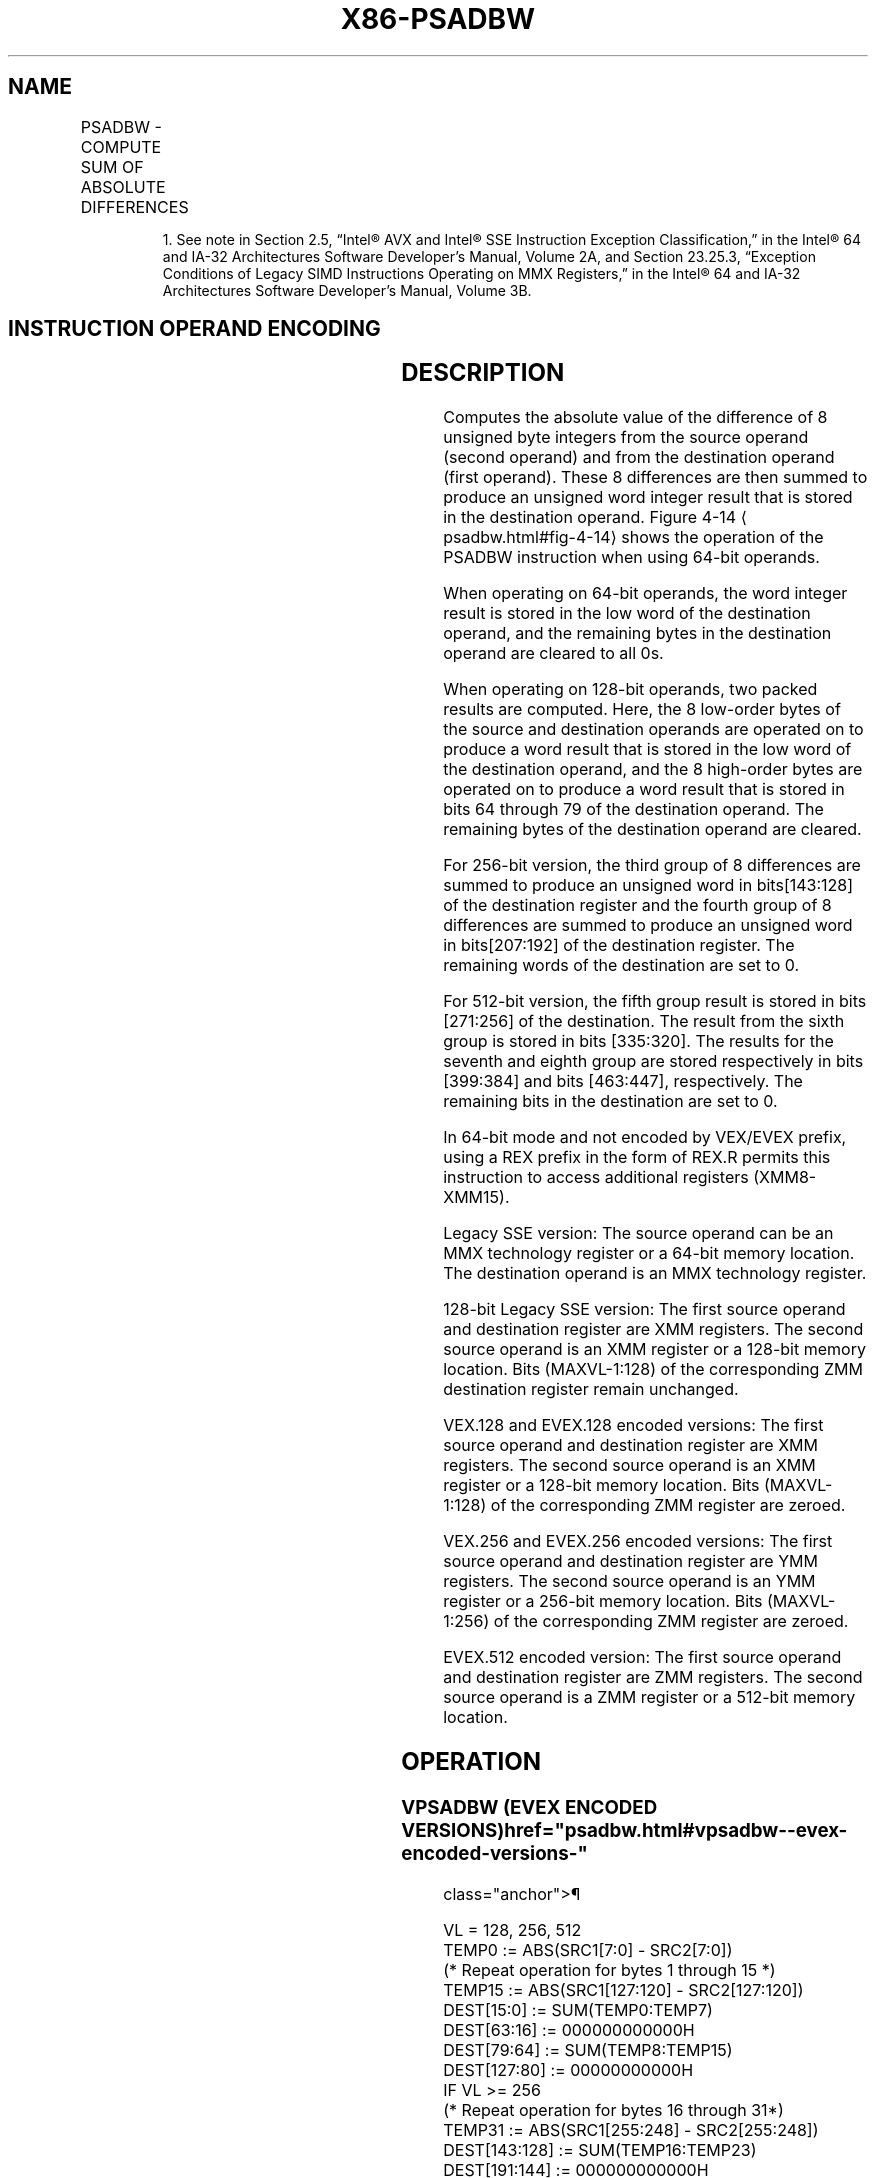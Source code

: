 '\" t
.nh
.TH "X86-PSADBW" "7" "December 2023" "Intel" "Intel x86-64 ISA Manual"
.SH NAME
PSADBW - COMPUTE SUM OF ABSOLUTE DIFFERENCES
.TS
allbox;
l l l l l 
l l l l l .
\fBOpcode/Instruction\fP	\fBOp/En\fP	\fB64/32 bit Mode Support\fP	\fBCPUID Feature Flag\fP	\fBDescription\fP
NP 0F F6 /r1 PSADBW mm1, mm2/m64	A	V/V	SSE	T{
Computes the absolute differences of the packed unsigned byte integers from mm2 /m64 and mm1; differences are then summed to produce an unsigned word integer result.
T}
T{
66 0F F6 /r PSADBW xmm1, xmm2/m128
T}	A	V/V	SSE2	T{
Computes the absolute differences of the packed unsigned byte integers from xmm2 /m128 and xmm1; the 8 low differences and 8 high differences are then summed separately to produce two unsigned word integer results.
T}
T{
VEX.128.66.0F.WIG F6 /r VPSADBW xmm1, xmm2, xmm3/m128
T}	B	V/V	AVX	T{
Computes the absolute differences of the packed unsigned byte integers from xmm3 /m128 and xmm2; the 8 low differences and 8 high differences are then summed separately to produce two unsigned word integer results.
T}
T{
VEX.256.66.0F.WIG F6 /r VPSADBW ymm1, ymm2, ymm3/m256
T}	B	V/V	AVX2	T{
Computes the absolute differences of the packed unsigned byte integers from ymm3 /m256 and ymm2; then each consecutive 8 differences are summed separately to produce four unsigned word integer results.
T}
T{
EVEX.128.66.0F.WIG F6 /r VPSADBW xmm1, xmm2, xmm3/m128
T}	C	V/V	AVX512VL AVX512BW	T{
Computes the absolute differences of the packed unsigned byte integers from xmm3 /m128 and xmm2; then each consecutive 8 differences are summed separately to produce two unsigned word integer results.
T}
T{
EVEX.256.66.0F.WIG F6 /r VPSADBW ymm1, ymm2, ymm3/m256
T}	C	V/V	AVX512VL AVX512BW	T{
Computes the absolute differences of the packed unsigned byte integers from ymm3 /m256 and ymm2; then each consecutive 8 differences are summed separately to produce four unsigned word integer results.
T}
T{
EVEX.512.66.0F.WIG F6 /r VPSADBW zmm1, zmm2, zmm3/m512
T}	C	V/V	AVX512BW	T{
Computes the absolute differences of the packed unsigned byte integers from zmm3 /m512 and zmm2; then each consecutive 8 differences are summed separately to produce eight unsigned word integer results.
T}
.TE

.PP
.RS

.PP
1\&. See note in Section 2.5, “Intel® AVX and Intel® SSE Instruction
Exception Classification,” in the Intel® 64 and IA-32
Architectures Software Developer’s Manual, Volume 2A, and Section
23.25.3, “Exception Conditions of Legacy SIMD Instructions Operating
on MMX Registers,” in the Intel® 64 and IA-32 Architectures
Software Developer’s Manual, Volume 3B.

.RE

.SH INSTRUCTION OPERAND ENCODING
.TS
allbox;
l l l l l l 
l l l l l l .
\fBOp/En\fP	\fBTuple Type\fP	\fBOperand 1\fP	\fBOperand 2\fP	\fBOperand 3\fP	\fBOperand 4\fP
A	N/A	ModRM:reg (r, w)	ModRM:r/m (r)	N/A	N/A
B	N/A	ModRM:reg (w)	VEX.vvvv (r)	ModRM:r/m (r)	N/A
C	Full Mem	ModRM:reg (w)	EVEX.vvvv	ModRM:r/m (r)	N/A
.TE

.SH DESCRIPTION
Computes the absolute value of the difference of 8 unsigned byte
integers from the source operand (second operand) and from the
destination operand (first operand). These 8 differences are then summed
to produce an unsigned word integer result that is stored in the
destination operand. Figure 4-14
\[la]psadbw.html#fig\-4\-14\[ra] shows the
operation of the PSADBW instruction when using 64-bit operands.

.PP
When operating on 64-bit operands, the word integer result is stored in
the low word of the destination operand, and the remaining bytes in the
destination operand are cleared to all 0s.

.PP
When operating on 128-bit operands, two packed results are computed.
Here, the 8 low-order bytes of the source and destination operands are
operated on to produce a word result that is stored in the low word of
the destination operand, and the 8 high-order bytes are operated on to
produce a word result that is stored in bits 64 through 79 of the
destination operand. The remaining bytes of the destination operand are
cleared.

.PP
For 256-bit version, the third group of 8 differences are summed to
produce an unsigned word in bits[143:128] of the destination register
and the fourth group of 8 differences are summed to produce an unsigned
word in bits[207:192] of the destination register. The remaining words
of the destination are set to 0.

.PP
For 512-bit version, the fifth group result is stored in bits
[271:256] of the destination. The result from the sixth group is
stored in bits [335:320]\&. The results for the seventh and eighth group
are stored respectively in bits [399:384] and bits [463:447],
respectively. The remaining bits in the destination are set to 0.

.PP
In 64-bit mode and not encoded by VEX/EVEX prefix, using a REX prefix in
the form of REX.R permits this instruction to access additional
registers (XMM8-XMM15).

.PP
Legacy SSE version: The source operand can be an MMX technology register
or a 64-bit memory location. The destination operand is an MMX
technology register.

.PP
128-bit Legacy SSE version: The first source operand and destination
register are XMM registers. The second source operand is an XMM register
or a 128-bit memory location. Bits (MAXVL-1:128) of the corresponding
ZMM destination register remain unchanged.

.PP
VEX.128 and EVEX.128 encoded versions: The first source operand and
destination register are XMM registers. The second source operand is an
XMM register or a 128-bit memory location. Bits (MAXVL-1:128) of the
corresponding ZMM register are zeroed.

.PP
VEX.256 and EVEX.256 encoded versions: The first source operand and
destination register are YMM registers. The second source operand is an
YMM register or a 256-bit memory location. Bits (MAXVL-1:256) of the
corresponding ZMM register are zeroed.

.PP
EVEX.512 encoded version: The first source operand and destination
register are ZMM registers. The second source operand is a ZMM register
or a 512-bit memory location.

.SH OPERATION
.SS VPSADBW (EVEX ENCODED VERSIONS)  href="psadbw.html#vpsadbw--evex-encoded-versions-"
class="anchor">¶

.EX
VL = 128, 256, 512
TEMP0 := ABS(SRC1[7:0] - SRC2[7:0])
(* Repeat operation for bytes 1 through 15 *)
TEMP15 := ABS(SRC1[127:120] - SRC2[127:120])
DEST[15:0] := SUM(TEMP0:TEMP7)
DEST[63:16] := 000000000000H
DEST[79:64] := SUM(TEMP8:TEMP15)
DEST[127:80] := 00000000000H
IF VL >= 256
    (* Repeat operation for bytes 16 through 31*)
    TEMP31 := ABS(SRC1[255:248] - SRC2[255:248])
    DEST[143:128] := SUM(TEMP16:TEMP23)
    DEST[191:144] := 000000000000H
    DEST[207:192] := SUM(TEMP24:TEMP31)
    DEST[223:208] := 00000000000H
FI;
IF VL >= 512
(* Repeat operation for bytes 32 through 63*)
    TEMP63 := ABS(SRC1[511:504] - SRC2[511:504])
    DEST[271:256] := SUM(TEMP0:TEMP7)
    DEST[319:272] := 000000000000H
    DEST[335:320] := SUM(TEMP8:TEMP15)
    DEST[383:336] := 00000000000H
    DEST[399:384] := SUM(TEMP16:TEMP23)
    DEST[447:400] := 000000000000H
    DEST[463:448] := SUM(TEMP24:TEMP31)
    DEST[511:464] := 00000000000H
FI;
DEST[MAXVL-1:VL] := 0
.EE

.SS VPSADBW (VEX.256 ENCODED VERSION)  href="psadbw.html#vpsadbw--vex-256-encoded-version-"
class="anchor">¶

.EX
TEMP0 := ABS(SRC1[7:0] - SRC2[7:0])
(* Repeat operation for bytes 2 through 30*)
TEMP31 := ABS(SRC1[255:248] - SRC2[255:248])
DEST[15:0] := SUM(TEMP0:TEMP7)
DEST[63:16] := 000000000000H
DEST[79:64] := SUM(TEMP8:TEMP15)
DEST[127:80] := 00000000000H
DEST[143:128] := SUM(TEMP16:TEMP23)
DEST[191:144] := 000000000000H
DEST[207:192] := SUM(TEMP24:TEMP31)
DEST[223:208] := 00000000000H
DEST[MAXVL-1:256] := 0
.EE

.SS VPSADBW (VEX.128 ENCODED VERSION)  href="psadbw.html#vpsadbw--vex-128-encoded-version-"
class="anchor">¶

.EX
TEMP0 := ABS(SRC1[7:0] - SRC2[7:0])
(* Repeat operation for bytes 2 through 14 *)
TEMP15 := ABS(SRC1[127:120] - SRC2[127:120])
DEST[15:0] := SUM(TEMP0:TEMP7)
DEST[63:16] := 000000000000H
DEST[79:64] := SUM(TEMP8:TEMP15)
DEST[127:80] := 00000000000H
DEST[MAXVL-1:128] := 0
.EE

.SS PSADBW (128-BIT LEGACY SSE VERSION)  href="psadbw.html#psadbw--128-bit-legacy-sse-version-"
class="anchor">¶

.EX
TEMP0 := ABS(DEST[7:0] - SRC[7:0])
(* Repeat operation for bytes 2 through 14 *)
TEMP15 := ABS(DEST[127:120] - SRC[127:120])
DEST[15:0] := SUM(TEMP0:TEMP7)
DEST[63:16] := 000000000000H
DEST[79:64] := SUM(TEMP8:TEMP15)
DEST[127:80] := 00000000000
DEST[MAXVL-1:128] (Unmodified)
.EE

.SS PSADBW (64-BIT OPERAND)
.EX
TEMP0 := ABS(DEST[7:0] - SRC[7:0])
(* Repeat operation for bytes 2 through 6 *)
TEMP7 := ABS(DEST[63:56] - SRC[63:56])
DEST[15:0] := SUM(TEMP0:TEMP7)
DEST[63:16] := 000000000000H
.EE

.SH INTEL C/C++ COMPILER INTRINSIC EQUIVALENT  href="psadbw.html#intel-c-c++-compiler-intrinsic-equivalent"
class="anchor">¶

.EX
VPSADBW __m512i _mm512_sad_epu8( __m512i a, __m512i b)

PSADBW __m64 _mm_sad_pu8(__m64 a,__m64 b)

(V)PSADBW __m128i _mm_sad_epu8(__m128i a, __m128i b)

VPSADBW __m256i _mm256_sad_epu8( __m256i a, __m256i b)
.EE

.SH FLAGS AFFECTED
None.

.SH SIMD FLOATING-POINT EXCEPTIONS  href="psadbw.html#simd-floating-point-exceptions"
class="anchor">¶

.PP
None.

.SH OTHER EXCEPTIONS
Non-EVEX-encoded instruction, see Table
2-21, “Type 4 Class Exception Conditions.”

.PP
EVEX-encoded instruction, see Exceptions Type E4NF.nb in
Table 2-50, “Type E4NF Class Exception
Conditions.”

.SH COLOPHON
This UNOFFICIAL, mechanically-separated, non-verified reference is
provided for convenience, but it may be
incomplete or
broken in various obvious or non-obvious ways.
Refer to Intel® 64 and IA-32 Architectures Software Developer’s
Manual
\[la]https://software.intel.com/en\-us/download/intel\-64\-and\-ia\-32\-architectures\-sdm\-combined\-volumes\-1\-2a\-2b\-2c\-2d\-3a\-3b\-3c\-3d\-and\-4\[ra]
for anything serious.

.br
This page is generated by scripts; therefore may contain visual or semantical bugs. Please report them (or better, fix them) on https://github.com/MrQubo/x86-manpages.
